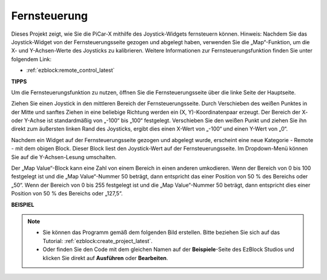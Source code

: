 .. _ezb_remote_control:

Fernsteuerung
=======================

Dieses Projekt zeigt, wie Sie die PiCar-X mithilfe des Joystick-Widgets fernsteuern können. 
Hinweis: Nachdem Sie das Joystick-Widget von der Fernsteuerungsseite gezogen und abgelegt haben, verwenden Sie die „Map“-Funktion, um die X- und Y-Achsen-Werte des Joysticks zu kalibrieren. Weitere Informationen zur Fernsteuerungsfunktion finden Sie unter folgendem Link:

* :ref:`ezblock:remote_control_latest`


.. image:: img/remote_control23.png

**TIPPS**

.. image:: img/sp210512_114004.png

Um die Fernsteuerungsfunktion zu nutzen, öffnen Sie die Fernsteuerungsseite über die linke Seite der Hauptseite.

.. image:: img/sp210512_114042.png

Ziehen Sie einen Joystick in den mittleren Bereich der Fernsteuerungsseite. Durch Verschieben des weißen Punktes in der Mitte und sanftes Ziehen in eine beliebige Richtung werden ein (X, Y)-Koordinatenpaar erzeugt. Der Bereich der X- oder Y-Achse ist standardmäßig von „-100“ bis „100“ festgelegt. Verschieben Sie den weißen Punkt und ziehen Sie ihn direkt zum äußersten linken Rand des Joysticks, ergibt dies einen X-Wert von „-100“ und einen Y-Wert von „0“.

.. image:: img/sp210512_114136.png

Nachdem ein Widget auf der Fernsteuerungsseite gezogen und abgelegt wurde, erscheint eine neue Kategorie - Remote - mit dem obigen Block.
Dieser Block liest den Joystick-Wert auf der Fernsteuerungsseite. Im Dropdown-Menü können Sie auf die Y-Achsen-Lesung umschalten.

.. image:: img/sp210512_114235.png

Der „Map Value“-Block kann eine Zahl von einem Bereich in einen anderen umkodieren. Wenn der Bereich von 0 bis 100 festgelegt ist und die „Map Value“-Nummer 50 beträgt, dann entspricht das einer Position von 50 % des Bereichs oder „50“. Wenn der Bereich von 0 bis 255 festgelegt ist und die „Map Value“-Nummer 50 beträgt, dann entspricht dies einer Position von 50 % des Bereichs oder „127,5“.

**BEISPIEL**

.. note::

    * Sie können das Programm gemäß dem folgenden Bild erstellen. Bitte beziehen Sie sich auf das Tutorial: :ref:`ezblock:create_project_latest`.
    * Oder finden Sie den Code mit dem gleichen Namen auf der **Beispiele**-Seite des EzBlock Studios und klicken Sie direkt auf **Ausführen** oder **Bearbeiten**.

.. image:: img/sp210512_114416.png
